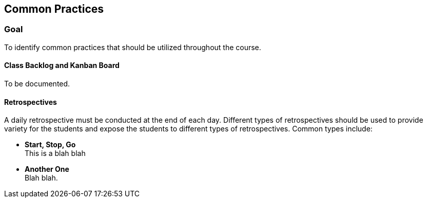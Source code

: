 == Common Practices

=== Goal
To identify common practices that should be utilized
throughout the course.

==== Class Backlog and Kanban Board
To be documented.

==== Retrospectives
A daily retrospective must be conducted at the end
of each day. Different types of retrospectives should
be used to provide variety for the students and expose
the students to different types of retrospectives. Common
types include:

* **Start, Stop, Go** +
This is a blah blah
* **Another One** +
Blah blah.
